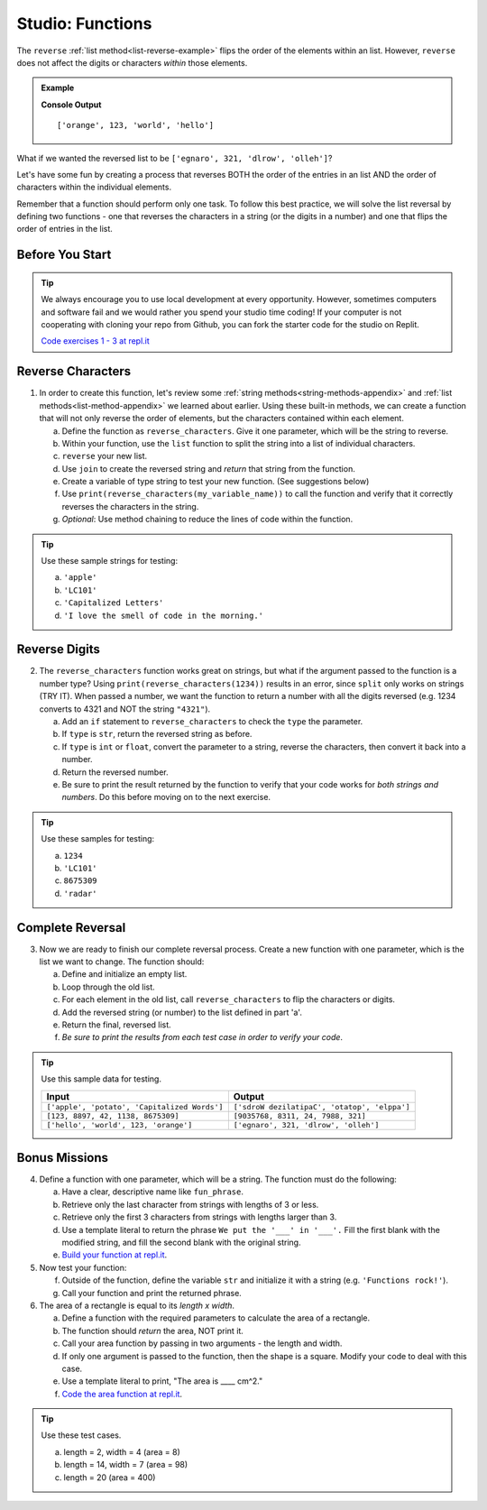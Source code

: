 Studio: Functions
==================

The ``reverse`` :ref:`list method<list-reverse-example>` flips the order of the elements within an list.
However, ``reverse`` does not affect the digits or characters *within* those
elements.

.. admonition:: Example

   .. sourcecode:: py
      :linenos:

      fun_list = ['hello', 'world', 123, 'orange']

      fun_list.reverse()
      print(fun_list)

   **Console Output**

   ::

      ['orange', 123, 'world', 'hello']

What if we wanted the reversed list to be
``['egnaro', 321, 'dlrow', 'olleh']``?

Let's have some fun by creating a process that reverses BOTH the order of the
entries in an list AND the order of characters within the individual elements.

Remember that a function should perform only one task. To follow this best
practice, we will solve the list reversal by defining two functions - one that
reverses the characters in a string (or the digits in a number) and one that
flips the order of entries in the list.

.. TODO: review wording for local dev and replits

Before You Start
----------------

.. admonition:: Tip

   We always encourage you to use local development at every opportunity. 
   However, sometimes computers and software fail and we would rather you 
   spend your studio time coding! 
   If your computer is not cooperating with cloning your repo from Github, 
   you can fork the starter code for the studio on Replit.  

   `Code exercises 1 - 3 at repl.it <https://repl.it/@launchcode/FunctionsStudio01-03>`__





Reverse Characters
-------------------

1. In order to create this function, let's review some 
   :ref:`string methods<string-methods-appendix>` and 
   :ref:`list methods<list-method-appendix>` we learned about earlier. 
   Using these built-in methods, we can create a function that will not
   only reverse the order of elements, but the characters contained within each element.

   a. Define the function as ``reverse_characters``. Give it one parameter, which will
      be the string to reverse.
   b. Within your function, use the ``list`` function to split the 
      string into a list of individual characters.
   c. ``reverse`` your new list.
   d. Use ``join`` to create the reversed string and *return* that string from the
      function.
   e. Create a variable of type string to test your new function.  (See suggestions below)
   f. Use ``print(reverse_characters(my_variable_name))`` to call the function and verify
      that it correctly reverses the characters in the string.
   g. *Optional*: Use method chaining to reduce the lines of code within the
      function.



.. admonition:: Tip

   Use these sample strings for testing:

   a. ``'apple'``
   b. ``'LC101'``
   c. ``'Capitalized Letters'``
   d. ``'I love the smell of code in the morning.'``

Reverse Digits
---------------

2. The ``reverse_characters`` function works great on strings, but what if the
   argument passed to the function is a number type? Using
   ``print(reverse_characters(1234))`` results in an error, since
   ``split`` only works on strings (TRY IT). When passed a number, we want the
   function to return a number with all the digits reversed (e.g. 1234 converts
   to 4321 and NOT the string ``"4321"``).

   a. Add an ``if`` statement to ``reverse_characters`` to check the ``type`` the
      parameter.
   b. If ``type`` is ``str``, return the reversed string as before.
   c. If ``type`` is ``int`` or  ``float``, convert the parameter to a string, reverse the
      characters, then convert it back into a number.
   d. Return the reversed number.
   e. Be sure to print the result returned by the function to verify that your code
      works for *both strings and numbers*. Do this before moving on to the
      next exercise.

.. admonition:: Tip

   Use these samples for testing:

   a. ``1234``
   b. ``'LC101'``
   c. ``8675309``
   d. ``'radar'``

Complete Reversal
------------------

3. Now we are ready to finish our complete reversal process. Create a new
   function with one parameter, which is the list we want to change. The
   function should:

   a. Define and initialize an empty list.
   b. Loop through the old list.
   c. For each element in the old list, call ``reverse_characters`` to flip the
      characters or digits.
   d. Add the reversed string (or number) to the list defined in part 'a'.
   e. Return the final, reversed list.
   f. *Be sure to print the results from each test case in order to verify your
      code*.

.. admonition:: Tip

   Use this sample data for testing.

   .. list-table::
      :header-rows: 1

      * - Input
        - Output
      * - ``['apple', 'potato', 'Capitalized Words']``
        - ``['sdroW dezilatipaC', 'otatop', 'elppa']``
      * - ``[123, 8897, 42, 1138, 8675309]``
        - ``[9035768, 8311, 24, 7988, 321]``
      * - ``['hello', 'world', 123, 'orange']``
        - ``['egnaro', 321, 'dlrow', 'olleh']``

Bonus Missions
---------------

4. Define a function with one parameter, which will be a string. The function
   must do the following:

   a. Have a clear, descriptive name like ``fun_phrase``.
   b. Retrieve only the last character from strings with lengths of 3 or less.
   c. Retrieve only the first 3 characters from strings with lengths larger
      than 3.
   d. Use a template literal to return the phrase ``We put the '___' in '___'.``
      Fill the first blank with the modified string, and fill the second blank
      with the original string.
   e. `Build your function at repl.it <https://replit.com/@launchcode/FunctionsStudio-Bonus01>`__.

#. Now test your function:

   f. Outside of the function, define the variable ``str`` and initialize it
      with a string (e.g. ``'Functions rock!'``).
   g. Call your function and print the returned phrase.

#. The area of a rectangle is equal to its *length x width*.

   a. Define a function with the required parameters to calculate the area of a
      rectangle.
   b. The function should *return* the area, NOT print it.
   c. Call your area function by passing in two arguments - the length and
      width.
   d. If only one argument is passed to the function, then the shape is a
      square. Modify your code to deal with this case.
   e. Use a template literal to print, "The area is ____ cm^2."
   f. `Code the area function at repl.it <https://replit.com/@launchcode/FunctionsStudio-Bonus02>`__.

.. admonition:: Tip

   Use these test cases.

   a. length = 2, width = 4 (area = 8)
   b. length = 14, width = 7 (area = 98)
   c. length = 20 (area = 400)
